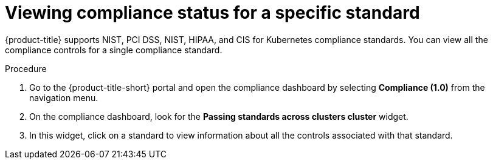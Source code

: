 // Module included in the following assemblies:
//
// * operating/manage-compliance.adoc
:_mod-docs-content-type: PROCEDURE
[id="view-compliance-status-for-standard_{context}"]
= Viewing compliance status for a specific standard

[role="_abstract"]
{product-title} supports NIST, PCI DSS, NIST, HIPAA, and CIS for Kubernetes compliance standards.
You can view all the compliance controls for a single compliance standard.

.Procedure
. Go to the {product-title-short} portal and open the compliance dashboard by selecting *Compliance (1.0)* from the navigation menu.
. On the compliance dashboard, look for the *Passing standards across clusters cluster* widget.
. In this widget, click on a standard to view information about all the controls associated with that standard.